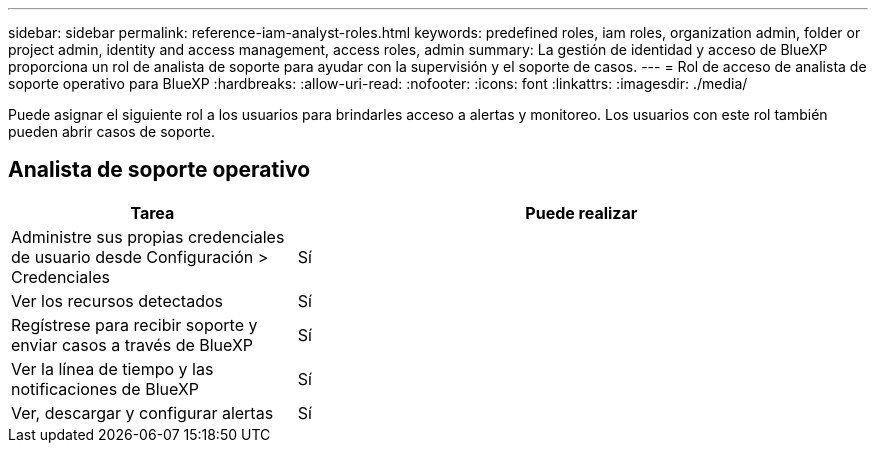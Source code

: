 ---
sidebar: sidebar 
permalink: reference-iam-analyst-roles.html 
keywords: predefined roles, iam roles, organization admin, folder or project admin, identity and access management, access roles, admin 
summary: La gestión de identidad y acceso de BlueXP proporciona un rol de analista de soporte para ayudar con la supervisión y el soporte de casos. 
---
= Rol de acceso de analista de soporte operativo para BlueXP
:hardbreaks:
:allow-uri-read: 
:nofooter: 
:icons: font
:linkattrs: 
:imagesdir: ./media/


[role="lead"]
Puede asignar el siguiente rol a los usuarios para brindarles acceso a alertas y monitoreo.  Los usuarios con este rol también pueden abrir casos de soporte.



== Analista de soporte operativo

[cols="1,2"]
|===
| Tarea | Puede realizar 


| Administre sus propias credenciales de usuario desde Configuración > Credenciales | Sí 


| Ver los recursos detectados | Sí 


| Regístrese para recibir soporte y enviar casos a través de BlueXP | Sí 


| Ver la línea de tiempo y las notificaciones de BlueXP | Sí 


| Ver, descargar y configurar alertas | Sí 
|===